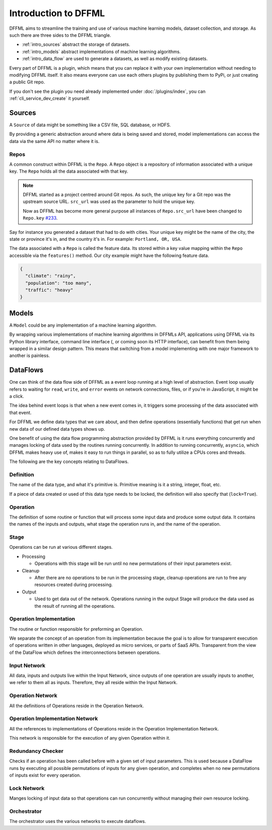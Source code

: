 Introduction to DFFML
=====================

DFFML aims to streamline the training and use of various machine learning
models, dataset collection, and storage. As such there are three sides to the
DFFML triangle.

- :ref:`intro_sources` abstract the storage of datasets.

- :ref:`intro_models` abstract implementations of machine learning algorithms.

- :ref:`intro_data_flow` are used to generate a datasets, as well as
  modify existing datasets.

Every part of DFFML is a plugin, which means that you can replace it with your
own implementation without needing to modifying DFFML itself. It also means
everyone can use each others plugins by publishing them to PyPi, or just
creating a public Git repo.

If you don't see the plugin you need already implemented under
:doc:`/plugins/index`, you can :ref:`cli_service_dev_create` it yourself.

.. _intro_sources:

Sources
-------

A ``Source`` of data might be something like a CSV file, SQL database, or HDFS.

By providing a generic abstraction around where data is being saved and stored,
model implementations can access the data via the same API no matter where it
is.

Repos
~~~~~

A common construct within DFFML is the ``Repo``. A ``Repo`` object is a
repository of information associated with a unique key. The ``Repo`` holds all
the data associated with that key.

.. note::

    DFFML started as a project centred around Git repos. As such, the unique key
    for a Git repo was the upstream source URL. ``src_url`` was used as the
    parameter to hold the unique key.

    Now as DFFML has become more general purpose all instances of ``Repo.src_url`` have 
    been changed to ``Repo.key`` `#233 <https://github.com/intel/dffml/issues/233>`_.

Say for instance you generated a dataset that had to do with cities. Your unique
key might be the name of the city, the state or province it's in, and the
country it's in. For example: ``Portland, OR, USA``.

The data associated with a ``Repo`` is called the feature data. Its stored
within a key value mapping within the ``Repo`` accessible via the
``features()`` method. Our city example might have the following feature data.

.. code-block:: json

    {
      "climate": "rainy",
      "population": "too many",
      "traffic": "heavy"
    }

.. _intro_models:

Models
------

A ``Model`` could be any implementation of a machine learning algorithm.

By wrapping various implementations of machine learning algorithms in DFFMLs
API, applications using DFFML via its Python library interface, command line
interface (, or coming soon its HTTP interface), can benefit from them being
wrapped in a similar design pattern. This means that switching from a model
implementing with one major framework to another is painless.

.. _intro_data_flow:

DataFlows
---------

One can think of the data flow side of DFFML as a event loop running at a high
level of abstraction. Event loop usually refers to waiting for ``read``,
``write``, and ``error`` events on network connections, files, or if you're in
JavaScript, it might be a click.

The idea behind event loops is that when a new event comes in, it triggers some
processing of the data associated with that event.

For DFFML we define data types that we care about, and then define operations
(essentially functions) that get run when new data of our defined data types
shows up.

One benefit of using the data flow programming abstraction provided by DFFML is
it runs everything concurrently and manages locking of data used by the routines
running concurrently. In addition to running concurrently, ``asyncio``, which
DFFML makes heavy use of, makes it easy to run things in parallel, so as to
fully utilize a CPUs cores and threads.

The following are the key concepts relating to DataFlows.

Definition
~~~~~~~~~~

The name of the data type, and what it's primitive is. Primitive meaning is it a
string, integer, float, etc.

If a piece of data created or used of this data type needs to be locked, the
definition will also specify that (``lock=True``).

Operation
~~~~~~~~~

The definition of some routine or function that will process some input
data and produce some output data. It contains the names of the inputs and
outputs, what stage the operation runs in, and the name of the operation.

Stage
~~~~~

Operations can be run at various different stages.

- Processing

  - Operations with this stage will be run until no new permutations of their
    input parameters exist.

- Cleanup

  - After there are no operations to be run in the processing stage, cleanup
    operations are run to free any resources created during processing.

- Output

  - Used to get data out of the network. Operations running in the output Stage
    will produce the data used as the result of running all the operations.

Operation Implementation
~~~~~~~~~~~~~~~~~~~~~~~~

The routine or function responsible for preforming an Operation.

We separate the concept of an operation from its implementation because the goal
is to allow for transparent execution of operations written in other languages,
deployed as micro services, or parts of SaaS APIs. Transparent from the view of
the DataFlow which defines the interconnections between operations.

Input Network
~~~~~~~~~~~~~

All data, inputs and outputs live within the Input Network, since outputs of one
operation are usually inputs to another, we refer to them all as inputs.
Therefore, they all reside within the Input Network.

Operation Network
~~~~~~~~~~~~~~~~~

All the definitions of Operations reside in the Operation Network.

Operation Implementation Network
~~~~~~~~~~~~~~~~~~~~~~~~~~~~~~~~

All the references to implementations of Operations reside in the Operation
Implementation Network.

This network is responsible for the execution of any given Operation within it.

Redundancy Checker
~~~~~~~~~~~~~~~~~~

Checks if an operation has been called before with a given set of input
parameters. This is used because a DataFlow runs by executing all possible
permutations of inputs for any given operation, and completes when no new
permutations of inputs exist for every operation.

Lock Network
~~~~~~~~~~~~

Manges locking of input data so that operations can run concurrently without
managing their own resource locking.

Orchestrator
~~~~~~~~~~~~

The orchestrator uses the various networks to execute dataflows.
